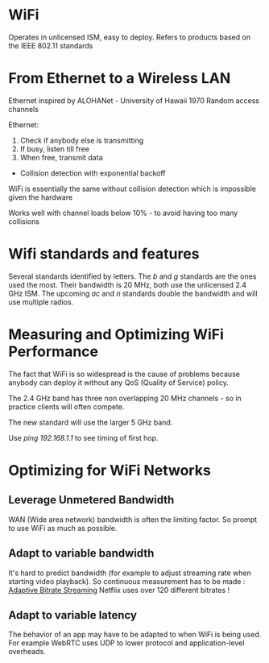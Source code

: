 * WiFi

Operates in unlicensed ISM, easy to deploy.
Refers to products based on the IEEE 802.11 standards

* From Ethernet to a Wireless LAN

Ethernet inspired by ALOHANet - University of Hawaii 1970
Random access channels

Ethernet:
  1. Check if anybody else is transmitting
  2. If busy, listen till free
  3. When free, transmit data
+ Collision detection with exponential backoff

WiFi is essentially the same without collision detection
which is impossible given the hardware

Works well with channel loads below 10% - to avoid having
too many collisions

* Wifi standards and features

Several standards identified by letters.
The /b/ and /g/ standards are the ones used the most.
Their bandwidth is 20 MHz, both use the unlicensed 2.4 GHz ISM.
The upcoming /ac/ and /n/ standards double the bandwidth and
will use multiple radios.

* Measuring and Optimizing WiFi Performance

The fact that WiFi is so widespread is the cause of problems
because anybody can deploy it without any QoS (Quality of Service)
policy.

The 2.4 GHz band has three non overlapping 20 MHz channels - so
in practice clients will often compete.

The new standard will use the larger 5 GHz band.

Use /ping 192.168.1.1/ to see timing of first hop.

* Optimizing for WiFi Networks

** Leverage Unmetered Bandwidth

WAN (Wide area network) bandwidth is often the limiting factor.
So prompt to use WiFi as much as possible.

** Adapt to variable bandwidth

It's hard to predict bandwidth (for example to adjust streaming
rate when starting video playback).
So continuous measurement has to be made : [[https://hpbn.co/wifi/#adaptive-bitrate-streaming][Adaptive Bitrate Streaming]]
Netflix uses over 120 different bitrates !

** Adapt to variable latency

The behavior of an app may have to be adapted to when WiFi is being used.
For example WebRTC uses UDP to lower protocol and application-level
overheads.
